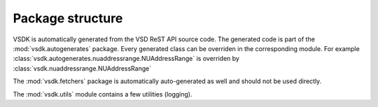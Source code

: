 Package structure
=================

VSDK is automatically generated from the VSD ReST API source code. The
generated code is part of the :mod:`vsdk.autogenerates` package. Every
generated class can be overriden in the corresponding module. For example
:class:`vsdk.autogenerates.nuaddressrange.NUAddressRange` is overriden by
:class:`vsdk.nuaddressrange.NUAddressRange`

The :mod:`vsdk.fetchers` package is automatically auto-generated as well and
should not be used directly.

The :mod:`vsdk.utils` module contains a few utilities (logging).
